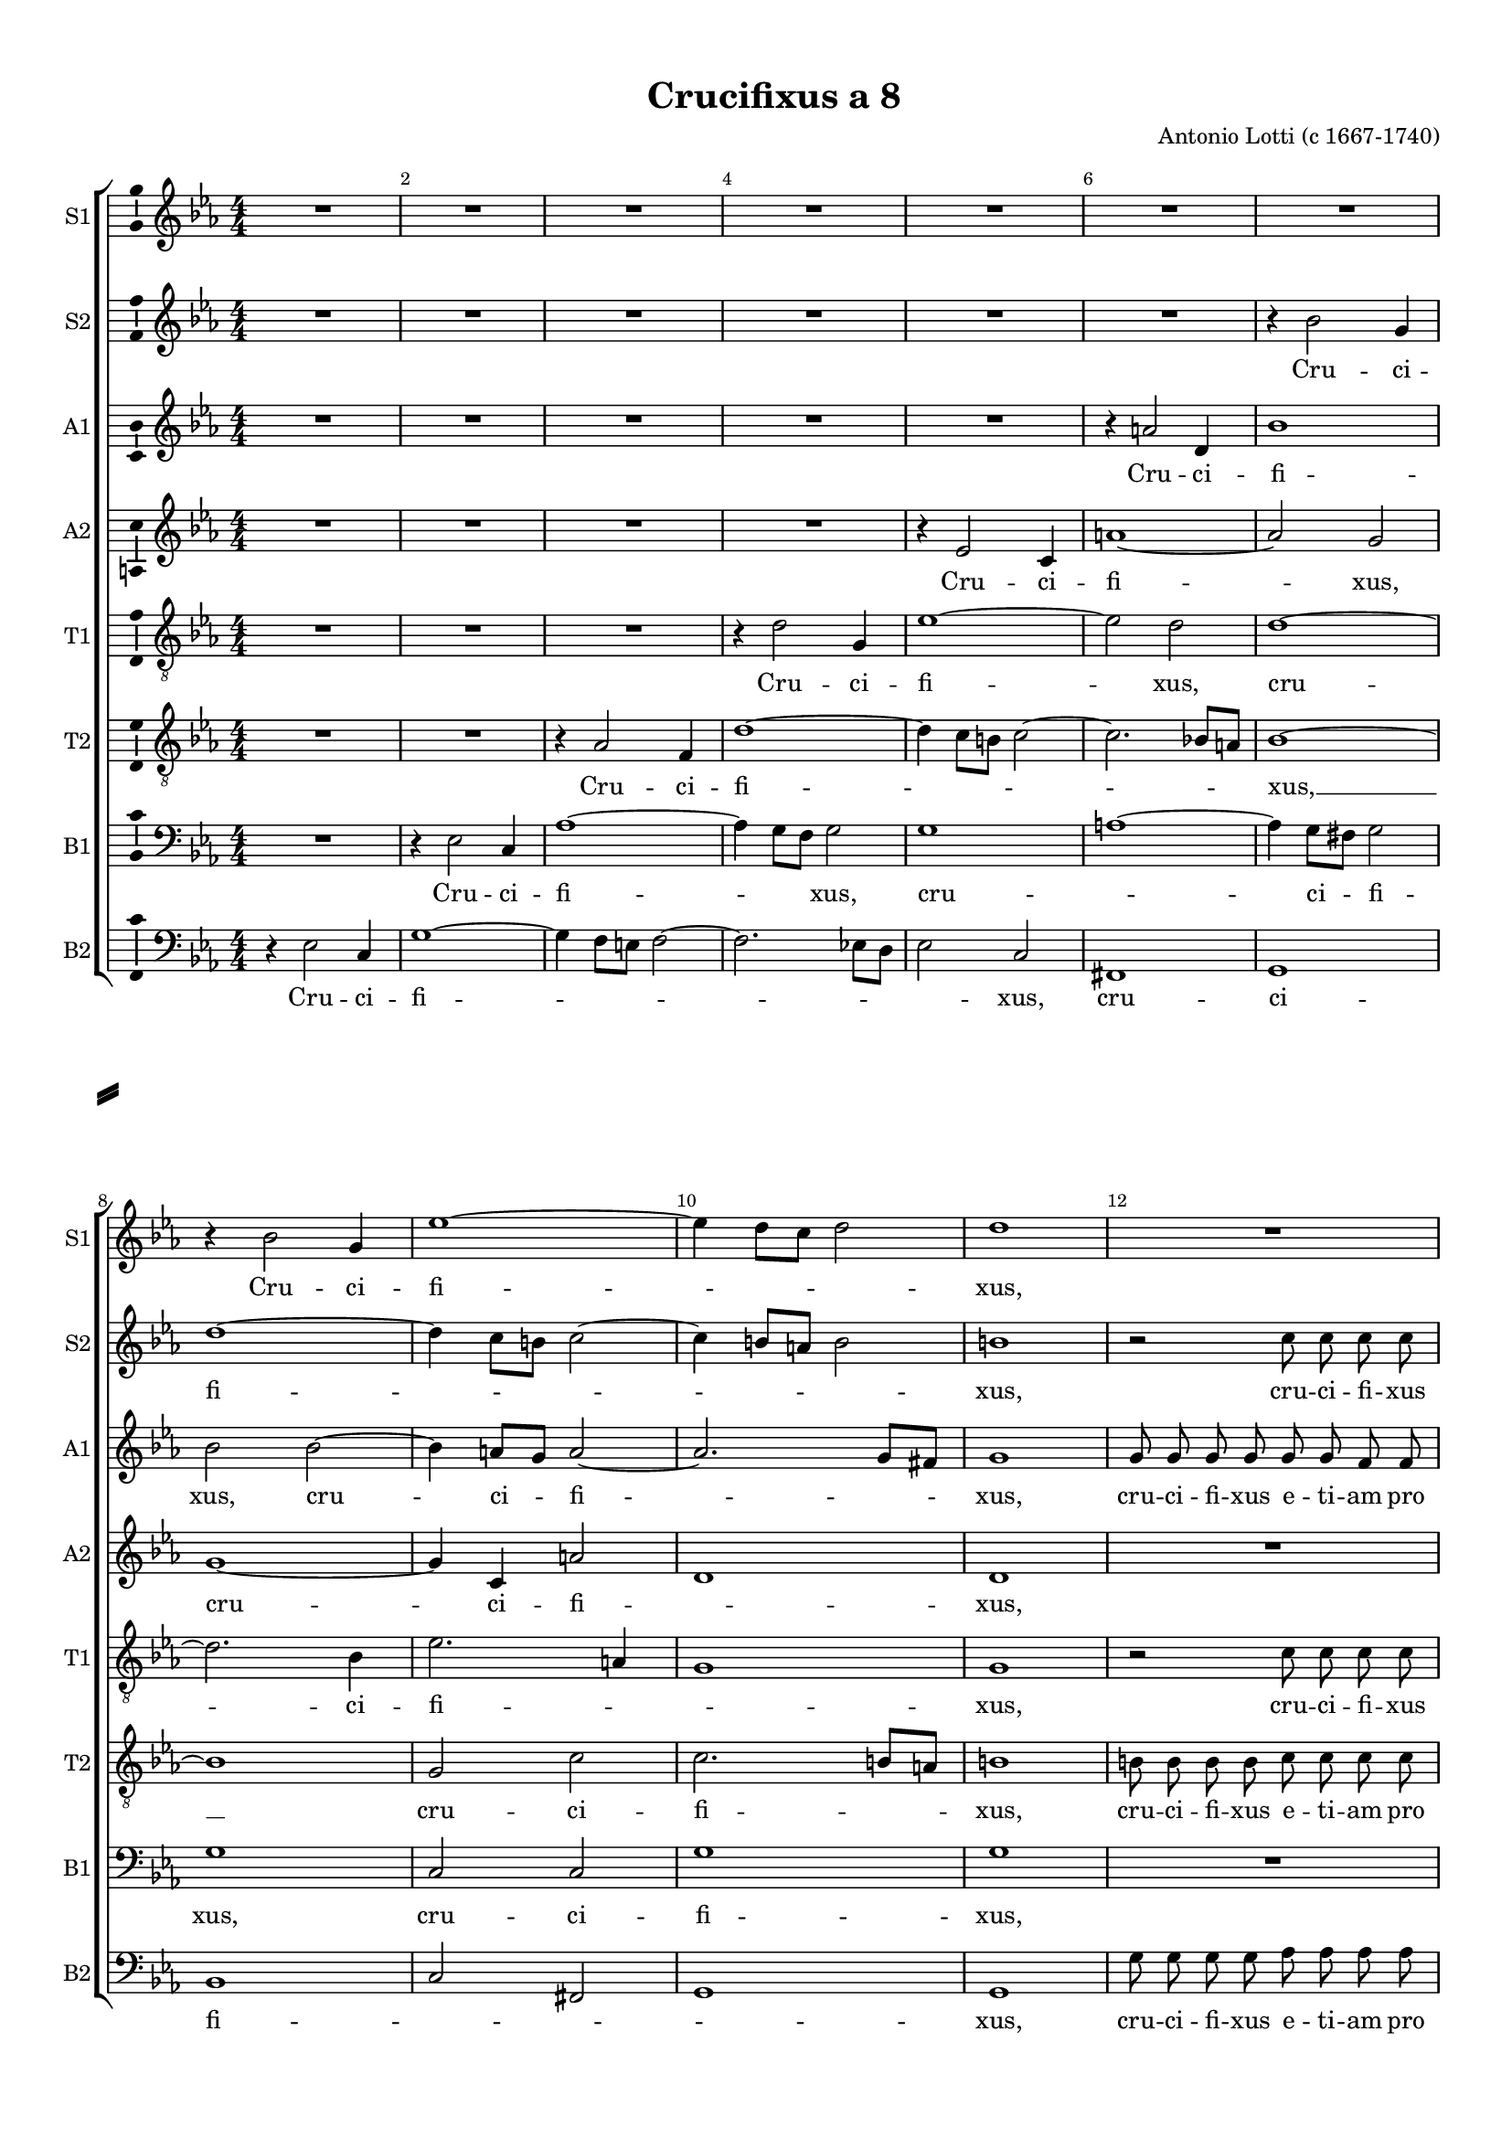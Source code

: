 \version "2.18.2"

% закомментируйте строку ниже, чтобы получался pdf с навигацией
#(ly:set-option 'point-and-click #f)
#(ly:set-option 'midi-extension "mid")
#(set-default-paper-size "a4")
#(set-global-staff-size 16)

\header {
  title = "Crucifixus a 8"
  composer = "Antonio Lotti (c 1667-1740)"
  % Удалить строку версии LilyPond 
  tagline = ##f
}

\paper {
  %  #(set-paper-size "a4landscape" )
  system-separator-markup = \slashSeparator
  top-margin = 10
  left-margin = 15
  right-margin = 10
  bottom-margin = 10
  indent = 0
  ragged-bottom = ##f
  ragged-last-bottom = ##f
  %print-page-number = ##f
}

%make visible number of every 2-nd bar
secondbar = {
  \override Score.BarNumber.break-visibility = #end-of-line-invisible
  \set Score.barNumberVisibility = #(every-nth-bar-number-visible 2)
}

%use this as temporary line break
abr = { \break }

% uncommend next line when finished
%abr = {}

%once hide accidental (runaround for cadenza
nat = { \once \hide Accidental }

ficta = { \once \set suggestAccidentals = ##t }
fictab = { \ficta \once \override AccidentalSuggestion.parenthesized = ##t }

global = {
  \key c \minor
  \time 4/4
  \numericTimeSignature
  \dynamicUp
  \autoBeamOff
}

vsi = \relative c'' {
  \global
  \secondbar  
  R1*7 | \abr
  r4 bes2 g4 |
  es'1~ |
  es4 d8[ c] d2 |
  d1 |
  R1 | \abr
  r2 es8 es es es |
  es es d d es4 es |
  r2 f8 f f f |
  f f es d es2~( |
  es4 d8[ c)] d2 |
  R1 |
  r2 r4 f |
  f8 f es es es4 d |
  R1*2 |
  r4 f2( es4~ |
  es d2 c4 |
  bes2 as) |
  g r |
  R1 |
  g'2( f |
  es des) |
  c d4 d |
  c2. c4 |
  c c2 c4 |
  d2 d |
  d1~ |
  d~ |
  d~ |
  d2 c |
  c c |
  b( c~ |
  c) b |
  c1 \bar "|."
  
}


vsii = \relative c'' {
  \global
  R1*6 |
  r4 bes2 g4 |
  d'1~ |
  d4 c8[ b] c2~ |
  c4 b8[ a] b2 |
  b1 |
  r2 c8 c c c |
  c c b b c4 c |
  r2 bes8 bes bes bes |
  c c c c f, f bes4 |
  bes2.( c4~ |
  c bes8[ a]) bes2 |
  R1*2 |
  r2 r4 d~( |
  d c2 bes4~ |
  bes as) bes2 |
  R1 |
  r2 r4 es |
  d8 d es es c4 d |
  r c2( b4) |
  c2 f( |
  es d~ |
  d4 c2 bes4~ |
  bes) as as as |
  g2. g4 |
  as c2 c4 |
  c2 bes |
  a( bes |
  a1 |
  as) |
  g |
  a2 a |
  g1~ |
  g2 g |
  g1
}


vsiii = \relative c'' {
  \global
  R1*5 |
  r4 a2 d,4 |
  bes'1 |
  bes2 bes~ |
  bes4 a8[ g] a2~ |
  a2. g8[ fis] |
  g1 |
  g8 g g g g g f f |
  g2 g |
  R1 |
  r2 f8 f f f |
  g1 |
  f |
  R |
  r4 bes bes8 bes as as |
  as4 g r2 |
  R1 |
  r4 as2( g4~ |
  g f) g2 |
  r r4 as |
  f8 f g g es4 f |
  R1 |
  g2( as |
  g4 es f d |
  es2 g) |
  c, f4 d |
  g2. g4 |
  f as2 g4 |
  fis2 g |
  fis( g~ |
  g4 f8 e f2 ~ |
  f1~ |
  f2) es |
  es es |
  d( es |
  d2.) d4 |
  e1
}


vsiv = \relative c' {
  \global
  R1*4 |
  r4 es2 c4 |
  a'1~ |
  a2 g |
  g1~ |
  g4 c, a'2 |
  d,1 |
  d |
  R1 |
  r2 es8 es es es |
  f f f f g4 g |
  r2 as8 as as as |
  g4.( f8 es2 |
  f4. es8) d2 |
  r4 g es8 es f f |
  d4 es r2 |
  r4 g f8 f g g |
  es2 d |
  R1 |
  as'2( g |
  f) es |
  r2 r4 f |
  g8 g g g f2 |
  g r |
  R1 |
  g1~ |
  g4 f2 f4~ |
  f e8[ d] c4 c |
  c f2 c'4 |
  a2. g4 |
  a2( d,~ |
  d1~ |
  d) |
  c |
  c2 a |
  b4( d2 c4 |
  d2.) d4 |
  c1
}

vsv = \relative c' {
  \global
  R1*3 |
  r4 d2 g,4 |
  es'1~ |
  es2 d |
  d1~ |
  d2. bes4 |
  es2. a,4 |
  g1 |
  g |
  r2 c8 c c c |
  d d d d es4( c~ |
  c as) es'2 |
  es8 es es es es es d d |
  es4( es,8[ f] g4 c) |
  f,1 |
  r4 d' c8 c c c |
  bes4 bes8 bes g g as as |
  f4( g8[ as]) bes2 |
  r2 r4 d |
  c8 c c c bes4 bes8 bes |
  es es f f d4 es |
  r2 r4 c |
  d8 d bes bes c4 as |
  r2 r4 f'~( |
  f es2 d4~ |
  d c2 b4) |
  c2 des |
  as2.( f4) |
  c'( g2) c4 |
  as as2 es'4 |
  a, d d2 |
  d4 d,2 d4 |
  d1~( |
  d |
  es2.) c'4 |
  a2 a |
  d,( g~ |
  g) g |
  g1
}

vsvi = \relative c' {
  \global
  R1*2 |
  r4 as2 f4 |
  d'1~ |
  d4 c8[ b] c2~ |
  c2. bes8[ a] |
  bes1~ |
  bes |
  g2 c |
  c2. b8[ a] |
  b1 |
  b8 b b b c c c c |
  g2 g |
  r bes8 bes bes bes |
  bes bes as as bes2~( |
  bes2. g4) |
  bes1 |
  R |
  r4 es4 c8 c c c |
  bes4 bes r d |
  bes8 bes c c as4 bes |
  R1 |
  r2 r4 es |
  c8 c d d bes4 c |
  r2 r4 d |
  bes8 bes c c as4( f) |
  c'2. d4 |
  bes8 bes c c f,4( g) |
  g1 |
  c4 f, f2~ |
  f4 f e4. e8 |
  f4 c'2 c4 |
  fis,2 bes |
  fis4( a2 g4 |
  a1 |
  b2 d) |
  g,1 |
  es2 es' |
  b4( g es2 |
  g4 d2) g4 |
  e1
}

vsvii = \relative c {
  \global
  R1 |
  r4 es2 c4 |
  as'1~ |
  as4 g8[ f] g2 |
  g1 |
  a1~ |
  a4 g8[ fis] g2 |
  g1 |
  c,2 c |
  g'1 |
  g |
  R |
  r2 g8 g g g |
  as as as as g4 g |
  es8 es es es bes' bes bes bes |
  es,1 |
  bes' |
  r4 bes bes8 bes as as |
  as4 g r2 |
  r r4 bes |
  g8 g as as f4 g |
  r2 r4 es |
  c8 c d d bes4 c |
  r2 r4 as'~( |
  as g2 f4~ |
  f es2 des4) |
  c c' f,8 f bes bes |
  es,4 as8 as d, d g g |
  c,4 c g'( bes) |
  f2 f4 f |
  c2. c4 |
  f f2 g4 |
  d2 g |
  d1~( |
  d |
  f) |
  c |
  c2 c |
  g'1~ |
  g2 g |
  c,1
}

vsviii = \relative c {
  \global
  r4 es2 c4 |
  g'1~ |
  g4 f8[ e] f2~ |
  f2. es8[ d] |
  es2 c |
  fis,1 |
  g |
  bes |
  c2 fis, |
  g1 |
  g |
  g'8 g g g as as as as |
  g4 g c,2 |
  f es4 es |
  c8 c c c bes bes bes bes |
  es1 | \abr
  bes |
  R |
  r4 g' es8 es f f |
  d4( es) bes2 | \abr
  r2 r4 g' |
  es8 es f f d4 es |
  r2 r4 c' |
  as8 as bes bes g4 as | \abr
  R1 |
  R |
  r4 c2( bes4~ |
  bes4 as2 g4) |
  c2 e, | \abr
  f b,4 b |
  c2. c4 |
  f, f'2 es4 |
  d2 g, |
  d'1~( |
  d | \abr
  b) |
  c |
  fis,2 fis |
  g1~ |
  g2 g |
  c1
  
  
}

vli = \lyricmode {
  Cru -- ci -- fi -- _ _ xus,
  cru -- ci -- fi -- xus e -- ti -- am pro no -- bis, cru -- ci -- fi -- xus e -- ti -- am pro no --
  bis, sub Pon -- ti -- o Pi -- la -- to:
  pas -- sus, pas --
  sus, et se -- pul -- tus est, pas -- sus, et se -- pul --
  tus, et se -- pul -- tus est.
}

vlii = \lyricmode {
  Cru -- ci --
  fi -- _ _ _ _ xus, cru -- ci -- fi -- xus
  e -- ti -- am pro no -- bis, cru -- ci -- fi -- xus e -- ti -- am pro no -- bis, pro no --
  bis: pas --
  sus, sub
  Pon -- ti -- o Pi -- la -- to, pas -- sus, pas --
  sus, et se -- pul -- tus est, pas -- sus, et se -- pul --
  tus, et se -- pul -- tus est.
}

vliii = \lyricmode {
  Cru -- ci -- fi -- 
  xus, cru -- ci -- fi -- _ xus, cru -- ci -- fi -- xus e -- ti -- am pro
  no -- bis, e -- ti -- am pro no --
  bis, sub Pon -- ti -- o Pi -- la -- to:
  pas -- sus, sub Pon -- ti -- o Pi -- la -- to, pas --
  sus, et se -- pul -- tus est, pas -- sus, et se -- pul --
  tus, et se -- pul -- tus est.
}

vliv = \lyricmode {
  Cru -- ci -- fi -- xus,
  cru -- ci -- fi -- _ xus,
  cru -- ci -- fi -- xus e -- ti -- am pro no -- bis, e -- ti -- am pro no --
  bis, sub Pon -- ti -- o Pi -- la -- to, sub Pon -- ti -- o Pi --
  la -- to: pas -- sus,
  sub Pon -- ti -- o Pi -- la -- to, pas --
  sus, et se -- pul -- tus est, pas -- sus, et se -- pul --
  tus, et se -- pul -- tus est.
}

vlv = \lyricmode {
  Cru -- ci -- fi -- xus, cru --
  ci -- fi -- _ _ xus, cru -- ci -- fi -- xus
  e -- ti -- am pro no -- bis, cru -- ci -- fi -- xus e -- ti -- am pro no --
  bis, sub Pon -- ti -- o Pi -- la -- to, sub Pon -- ti -- o Pi -- la -- to,
  sub Pon -- ti -- o Pi -- la -- to, sub Pon -- ti -- o Pi -- la -- to, sub
  Pon -- ti -- o Pi -- la -- to: pas -- sus, et
  se -- pul -- tus est, pas -- sus, et se -- pul -- tus, et se -- pul --
  tus, et se -- pul -- tus est.
}

vlvi = \lyricmode {
  Cru -- ci -- fi -- _ _ _ xus, __
  cru -- ci -- fi -- _ xus, cru -- ci -- fi -- xus e -- ti -- am pro
  no -- bis, cru -- ci -- fi -- xus e -- ti -- am pro no --
  bis, sub Pon -- ti -- o Pi -- la -- to, sub
  Pon -- ti -- o Pi -- la -- to, sub Pon -- ti -- o Pi -- la -- to,
  sub Pon -- ti -- o Pi -- la -- to, sub Pon -- ti -- o Pi -- la -- to:
  pas -- sus et __ se -- pul -- tus est, pas -- sus, et se -- pul -- tus, et se -- pul -- tus est.
}

vlvii = \lyricmode {
  Cru -- ci -- fi -- _ xus, cru -- _ ci -- fi -- 
  xus, cru -- ci -- fi -- xus,
  cru -- ci -- fi -- xus e -- ti -- am pro no -- bis, cru -- ci -- fi -- xus e -- ti -- am pro no -- bis,
  sub Pon -- ti -- o Pi -- la -- to, sub 
  Pon -- ti -- o Pi -- la -- to, sub Pon -- ti -- o Pi -- la -- to, pas --
  sus sub Pon -- ti -- o Pi -- la -- to, sub Pon -- ti -- o Pi -- la -- to: pas --
  sus, et se -- pul -- tus est, pas -- sus, et se -- pul -- tus, et se -- pul -- tus est.
}

vlviii = \lyricmode {
  Cru -- ci -- fi -- _ _ _ _ xus, cru -- ci --
  fi -- _ _ _ xus, cru -- ci -- fi -- xus e -- ti -- am pro
  no -- bis, cru -- ci -- fi -- xus, cru -- ci -- fi -- xus e -- ti -- am pro no --
  bis sub Pon -- ti -- o Pi -- la -- to,
  sub Pon -- ti -- o Pi -- la -- to,
  sub Pon -- ti -- o Pi -- la -- to:
  pas -- sus, pas --
  sus, et se -- pul -- tus est, pas -- sus, et se -- pul -- tus, et se -- pul -- tus est.
}

vni = "sopi"
sni = "S1"
vfi = \sni

vnii = "sopii"
snii = "S2"
vfii = \snii

vniii = "alti"
sniii = "A1"
vfiii = \sniii

vniv = "altii"
sniv = "A2"
vfiv = \sniv

vnv = "tenori"
snv = "T1"
vfv = \snv

vnvi = "tenorii"
snvi = "T2"
vfvi = \snvi

vnvii = "bassi"
snvii = "B1"
vfvii = \snvii

vnviii = "bassii"
snviii = "B2"
vfviii = \snviii

\bookpart {
  \score {
    %  \transpose c bes {
    \new ChoirStaff <<
      
      %staff for voice i
      \new Staff = \vni \with {
        instrumentName = \vfi
        shortInstrumentName = \sni
        midiInstrument = "choir aahs"
      }
      { \new Voice = \vni { \vsi } }   
      \new Lyrics = \vni
      
      %staff for voice ii
      \new Staff = \vnii \with {
        instrumentName = \vfii
        shortInstrumentName = \snii
        midiInstrument = "choir aahs"
      }
      { \new Voice = \vnii { \vsii } }   
      \new Lyrics = \vnii
      
      %staff for voice iii
      \new Staff = \vniii \with {
        instrumentName = \vfiii
        shortInstrumentName = \sniii
        midiInstrument = "choir aahs"
      }
      { \new Voice = \vniii { \vsiii } }   
      \new Lyrics = \vniii
      
      %staff for voice iv
      \new Staff = \vniv \with {
        instrumentName = \vfiv
        shortInstrumentName = \sniv
        midiInstrument = "choir aahs"
      }
      { \new Voice = \vniv { \vsiv } }   
      \new Lyrics = \vniv
      
      %staff for voice v
      \new Staff = \vnv \with {
        instrumentName = \vfv
        shortInstrumentName = \snv
        midiInstrument = "choir aahs"
      }
      { \new Voice = \vnv { \clef "G_8" \vsv } }   
      \new Lyrics = \vnv
      
      %staff for voice vi
      \new Staff = \vnvi \with {
        instrumentName = \vfvi
        shortInstrumentName = \snvi
        midiInstrument = "choir aahs"
      }
      { \new Voice = \vnvi { \clef "G_8" \vsvi } }   
      \new Lyrics = \vnvi
      
      %staff for voice vii
      \new Staff = \vnvii \with {
        instrumentName = \vfvii
        shortInstrumentName = \snvii
        midiInstrument = "choir aahs"
      }
      { \new Voice = \vnvii { \clef "bass" \vsvii } }   
      \new Lyrics = \vnvii
      
      %staff for voice viii
      \new Staff = \vnviii \with {
        instrumentName = \vfviii
        shortInstrumentName = \snviii
        midiInstrument = "choir aahs"
      }
      { \new Voice = \vnviii { \clef "bass" \vsviii } }   
      \new Lyrics = \vnviii
      
      %lyrics
      \context Lyrics = \vni { \lyricsto \vni { \vli }}
      \context Lyrics = \vnii { \lyricsto \vnii { \vlii }}
      \context Lyrics = \vniii { \lyricsto \vniii { \vliii }}
      \context Lyrics = \vniv { \lyricsto \vniv { \vliv }}
      \context Lyrics = \vnv { \lyricsto \vnv { \vlv }}
      \context Lyrics = \vnvi { \lyricsto \vnvi { \vlvi }}
      \context Lyrics = \vnvii { \lyricsto \vnvii { \vlvii }}
      \context Lyrics = \vnviii { \lyricsto \vnviii { \vlviii }}
      
      
    >>
    %  }  % transposeµ
    \layout { 
      \context {
        \Staff \accidentalStyle piano
        % удаляем обозначение темпа из общего плана
        %  \remove "Time_signature_engraver"
        %  \remove "Bar_number_engraver"
        \consists Ambitus_engraver
      }
      %Metronome_mark_engraver
    }
    \midi {
      \tempo 4=90
    }
  }
}

rehearsalMidi = #
(define-music-function
 (parser location midiInstrument name lyrics) (string? string? ly:music?)
 #{
   \unfoldRepeats <<
     \new Staff = \vni \new Voice = \vni { \vsi }
     \new Staff = \vnii \new Voice = \vnii { \vsii }
     \new Staff = \vniii \new Voice = \vniii { \vsiii }
     \new Staff = \vniv \new Voice = \vniv { \vsiv }
     \new Staff = \vnv \new Voice = \vnv { \vsv }
     \new Staff = \vnvi \new Voice = \vnvi { \vsvi }
     \new Staff = \vnvii \new Voice = \vnvii { \vsvii }
     \new Staff = \vnviii \new Voice = \vnviii { \vsviii }
     \context Staff = $name {
       \set Score.midiMinimumVolume = #0.5
       \set Score.midiMaximumVolume = #0.5
       \set Score.tempoWholesPerMinute = #(ly:make-moment 100 4)
       \set Staff.midiMinimumVolume = #0.8
       \set Staff.midiMaximumVolume = #1.0
       \set Staff.midiInstrument = $midiInstrument
     }
     \new Lyrics \with {
       alignBelowContext = $name
     } \lyricsto $name $lyrics
   >>
 #})

midivoice = "soprano sax"

% MIDI для репетиции:
\book {
  \bookOutputSuffix \vni
  \score {
    \rehearsalMidi \midivoice \vni \vli 
    \midi { }
  }
}

\book {
  \bookOutputSuffix \vnii
  \score {
    \rehearsalMidi \midivoice \vnii \vlii
    \midi { }
  }
}


\book {
  \bookOutputSuffix \vniii
  \score {
    \rehearsalMidi \midivoice \vniii \vliii
    \midi { }
  }
}

\book {
  \bookOutputSuffix \vniv
  \score {
    \rehearsalMidi \midivoice \vniv \vliv
    \midi { }
  }
}

\book {
  \bookOutputSuffix \vnv
  \score {
    \rehearsalMidi \midivoice \vnv \vlv
    \midi { }
  }
}

\book {
  \bookOutputSuffix \vnvi
  \score {
    \rehearsalMidi \midivoice \vnvi \vlvi
    \midi { }
  }
}

\book {
  \bookOutputSuffix \vnvii
  \score {
    \rehearsalMidi \midivoice \vnvii \vlvii
    \midi { }
  }
}

\book {
  \bookOutputSuffix \vnviii
  \score {
    \rehearsalMidi \midivoice \vnviii \vlviii
    \midi { }
  }
}